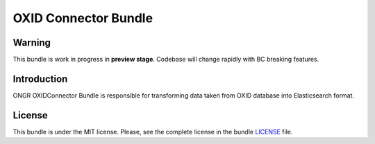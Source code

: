=====================
OXID Connector Bundle
=====================

Warning
~~~~~~~

This bundle is work in progress in **preview stage**. Codebase will change rapidly with BC breaking features.

Introduction
~~~~~~~~~~~~

ONGR OXIDConnector Bundle is responsible for transforming data taken from OXID database into Elasticsearch format.

.. image:: https://travis-ci.org/ongr-io/OXIDConnectorBundle.svg?branch=master
    :target: https://travis-ci.org/ongr-io/OXIDConnectorBundle

.. image:: https://scrutinizer-ci.com/g/ongr-io/OXIDConnectorBundle/badges/quality-score.png?b=master
    :target: https://scrutinizer-ci.com/g/ongr-io/OXIDConnectorBundle/?branch=master

.. image:: https://scrutinizer-ci.com/g/ongr-io/OXIDConnectorBundle/badges/coverage.png?b=master
    :target: https://scrutinizer-ci.com/g/ongr-io/OXIDConnectorBundle/?branch=master

.. image:: https://insight.sensiolabs.com/projects/441670d4-20c2-4adc-b502-346b5143e973/mini.png
    :target: https://insight.sensiolabs.com/projects/441670d4-20c2-4adc-b502-346b5143e973

.. image:: https://poser.pugx.org/ongr/oxid-connector-bundle/downloads.svg
    :target: https://packagist.org/packages/ongr/oxid-connector-bundle

.. image:: https://poser.pugx.org/ongr/oxid-connector-bundle/v/stable.svg
    :target: https://packagist.org/packages/ongr/oxid-connector-bundle

.. image:: https://poser.pugx.org/ongr/oxid-connector-bundle/v/unstable.svg
    :target: https://packagist.org/packages/ongr/oxid-connector-bundle

.. image:: https://poser.pugx.org/ongr/oxid-connector-bundle/license.svg
    :target: https://packagist.org/packages/ongr/oxid-connector-bundle

License
~~~~~~~

This bundle is under the MIT license. Please, see the complete license in the bundle `LICENSE </LICENSE>`_ file.
